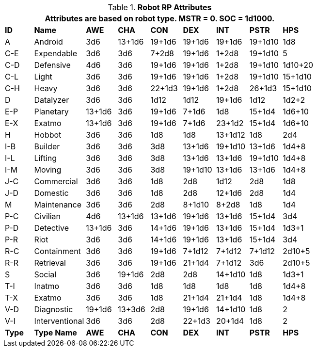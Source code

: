 // Table 11.3.3 Robot RP Attributes
.*Robot RP Attributes*
[width="75%",cols="^,<,7*^",frame="all", stripes="even"]
|===
9+<|Attributes are based on robot type. MSTR = 0. SOC = 1d1000.

s|ID
s|Name
s|AWE
s|CHA
s|CON
s|DEX
s|INT
s|PSTR
s|HPS

|A
|Android
|3d6
|13+1d6
|19+1d6
|19+1d6
|19+1d6
|19+1d10
|1d8

|C-E
|Expendable
|3d6
|3d6
|7+2d8
|19+1d6
|1+2d8
|19+1d10
|5


|C-D
|Defensive
|4d6
|3d6
|19+1d6
|19+1d6
|1+2d8
|19+1d10
|1d10+20


|C-L
|Light
|3d6
|3d6
|19+1d6
|19+1d6
|1+2d8
|19+1d10
|15+1d10


|C-H
|Heavy
|3d6
|3d6
|22+1d3
|19+1d6
|1+2d8
|26+1d3
|15+1d10

|D
|Datalyzer
|3d6
|3d6
|1d12
|1d12
|19+1d6
|1d12
|1d2+2


|E-P
|Planetary
|13+1d6
|3d6
|19+1d6
|7+1d6
|1d8
|15+1d4
|1d6+10


|E-X
|Exatmo
|13+1d6
|3d6
|19+1d6
|7+1d6
|23+1d2
|15+1d4
|1d6+10

|H
|Hobbot
|3d6
|3d6
|1d8
|1d8
|13+1d12
|1d8
|2d4

|I-B
|Builder
|3d6
|3d6
|3d8
|13+1d6
|19+1d10
|13+1d6
|1d4+8


|I-L
|Lifting
|3d6
|3d6
|3d8
|13+1d6
|13+1d6
|19+1d10
|1d4+8

|I-M
|Moving
|3d6
|3d6
|3d8
|19+1d10
|13+1d6
|13+1d6
|1d4+8

|J-C
|Commercial
|3d6
|3d6
|1d8
|2d8
|1d12
|2d8
|1d8

|J-D
|Domestic
|3d6
|3d6
|1d8
|2d8
|12+1d6
|2d8
|1d4

|M
|Maintenance
|3d6
|3d6
|2d8
|8+1d10
|8+2d8
|1d8
|1d4

|P-C
|Civilian
|4d6
|13+1d6
|13+1d6
|19+1d6
|13+1d6
|15+1d4
|3d4

|P-D
|Detective
|13+1d6
|3d6
|14+1d6
|19+1d6
|13+1d6
|15+1d4
|1d3+1

|P-R
|Riot
|3d6
|3d6
|14+1d6
|19+1d6
|13+1d6
|15+1d4
|3d4

|R-C
|Containment
|3d6
|3d6
|19+1d6
|7+1d12
|7+1d12
|7+1d12
|2d10+5

|R-R
|Retrieval
|3d6
|3d6
|19+1d6
|21+1d4
|7+1d12
|3d6
|2d10+5

|S
|Social
|3d6
|19+1d6
|2d8
|2d8
|14+1d10
|1d8
|1d3+1

|T-I
|Inatmo
|3d6
|3d6
|1d8
|1d8
|1d8
|1d8
|1d4+8

|T-X
|Exatmo
|3d6
|3d6
|1d8
|21+1d4
|21+1d4
|1d8
|1d4+8

|V-D
|Diagnostic
|19+1d6
|13+3d6
|2d8
|19+1d6
|14+1d10
|1d8
|2

|V-I
|Interventional
|3d6
|3d6
|2d8
|22+1d3
|20+1d4
|1d8
|2

s|Type
s|Type Name
s|AWE
s|CHA
s|CON
s|DEX
s|INT
s|PSTR
s|HPS
|===

